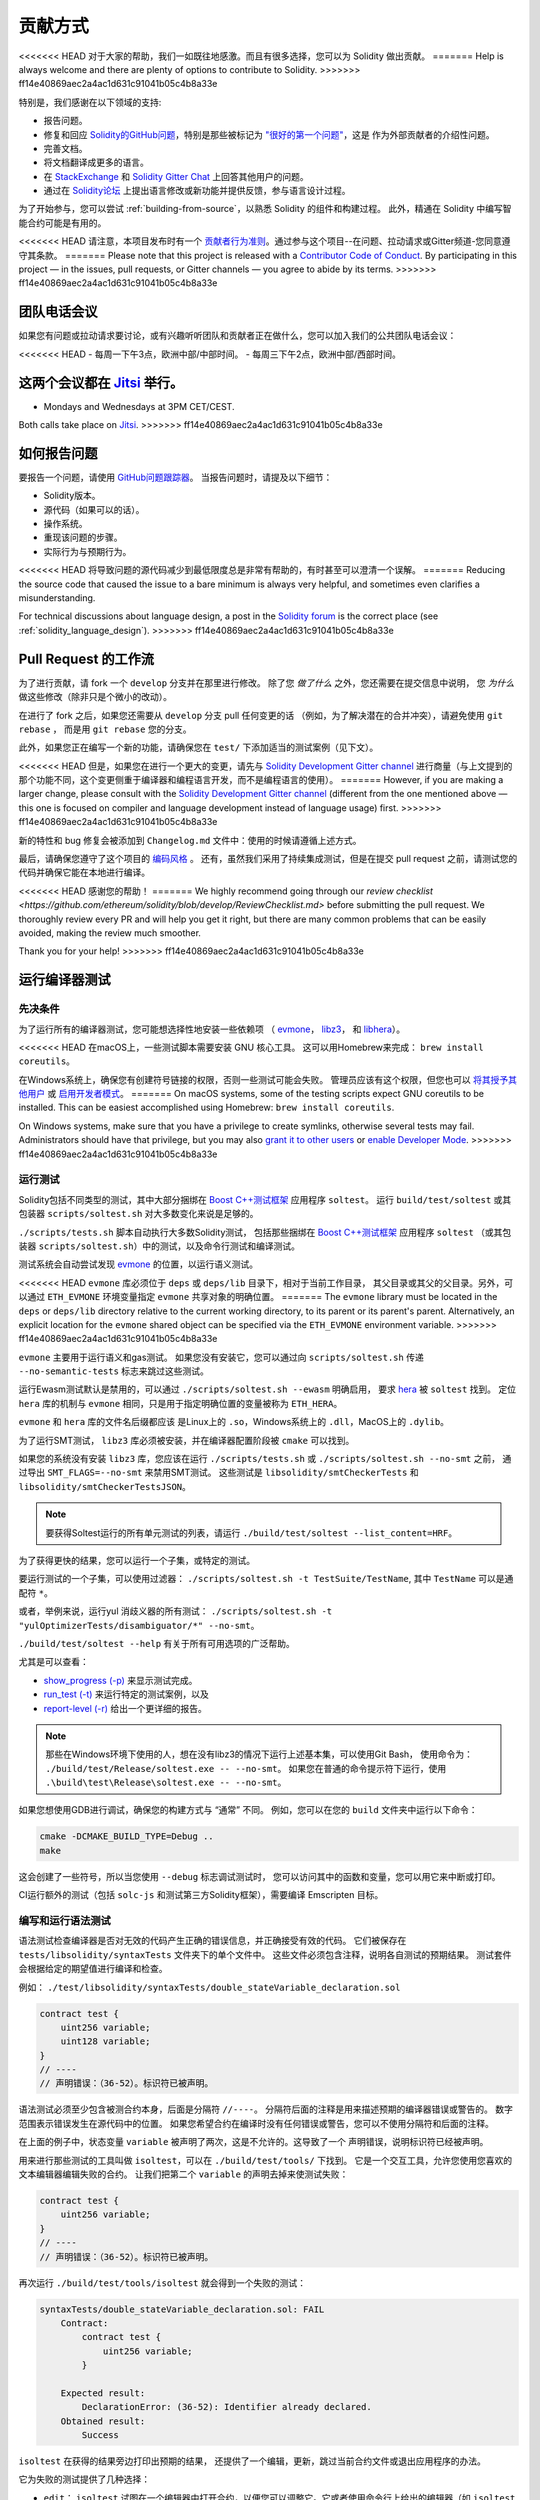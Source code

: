 ############
贡献方式
############

<<<<<<< HEAD
对于大家的帮助，我们一如既往地感激。而且有很多选择，您可以为 Solidity 做出贡献。
=======
Help is always welcome and there are plenty of options to contribute to Solidity.
>>>>>>> ff14e40869aec2a4ac1d631c91041b05c4b8a33e

特别是，我们感谢在以下领域的支持:

* 报告问题。
* 修复和回应 `Solidity的GitHub问题
  <https://github.com/ethereum/solidity/issues>`_，特别是那些被标记为
  `"很好的第一个问题" <https://github.com/ethereum/solidity/labels/good%20first%20issue>`_，这是
  作为外部贡献者的介绍性问题。
* 完善文档。
* 将文档翻译成更多的语言。
* 在 `StackExchange <https://ethereum.stackexchange.com>`_ 和
  `Solidity Gitter Chat <https://gitter.im/ethereum/solidity>`_ 上回答其他用户的问题。
* 通过在 `Solidity论坛 <https://forum.soliditylang.org/>`_ 上提出语言修改或新功能并提供反馈，参与语言设计过程。

为了开始参与，您可以尝试 :ref:`building-from-source`，以熟悉 Solidity 的组件和构建过程。
此外，精通在 Solidity 中编写智能合约可能是有用的。

<<<<<<< HEAD
请注意，本项目发布时有一个 `贡献者行为准则 <https://raw.githubusercontent.com/ethereum/solidity/develop/CODE_OF_CONDUCT.md>`_。通过参与这个项目--在问题、拉动请求或Gitter频道-您同意遵守其条款。
=======
Please note that this project is released with a `Contributor Code of Conduct <https://raw.githubusercontent.com/ethereum/solidity/develop/CODE_OF_CONDUCT.md>`_. By participating in this project — in the issues, pull requests, or Gitter channels — you agree to abide by its terms.
>>>>>>> ff14e40869aec2a4ac1d631c91041b05c4b8a33e

团队电话会议
============

如果您有问题或拉动请求要讨论，或有兴趣听听团队和贡献者正在做什么，您可以加入我们的公共团队电话会议：

<<<<<<< HEAD
- 每周一下午3点，欧洲中部/中部时间。
- 每周三下午2点，欧洲中部/西部时间。

这两个会议都在 `Jitsi <https://meet.ethereum.org/solidity>`_ 举行。
=======
- Mondays and Wednesdays at 3PM CET/CEST.

Both calls take place on `Jitsi <https://meet.soliditylang.org/>`_.
>>>>>>> ff14e40869aec2a4ac1d631c91041b05c4b8a33e

如何报告问题
====================

要报告一个问题，请使用
`GitHub问题跟踪器 <https://github.com/ethereum/solidity/issues>`_。
当报告问题时，请提及以下细节：

* Solidity版本。
* 源代码（如果可以的话）。
* 操作系统。
* 重现该问题的步骤。
* 实际行为与预期行为。

<<<<<<< HEAD
将导致问题的源代码减少到最低限度总是非常有帮助的，有时甚至可以澄清一个误解。
=======
Reducing the source code that caused the issue to a bare minimum is always
very helpful, and sometimes even clarifies a misunderstanding.

For technical discussions about language design, a post in the
`Solidity forum <https://forum.soliditylang.org/>`_ is the correct place (see :ref:`solidity_language_design`).
>>>>>>> ff14e40869aec2a4ac1d631c91041b05c4b8a33e

Pull Request 的工作流
==========================

为了进行贡献，请 fork 一个 ``develop`` 分支并在那里进行修改。
除了您 *做了什么* 之外，您还需要在提交信息中说明，
您 *为什么* 做这些修改（除非只是个微小的改动）。

在进行了 fork 之后，如果您还需要从 ``develop`` 分支 pull 任何变更的话
（例如，为了解决潜在的合并冲突），请避免使用 ``git rebase`` ，
而是用 ``git rebase`` 您的分支。

此外，如果您正在编写一个新的功能，请确保您在 ``test/`` 下添加适当的测试案例（见下文）。

<<<<<<< HEAD
但是，如果您在进行一个更大的变更，请先与
`Solidity Development Gitter channel <https://gitter.im/ethereum/solidity-dev>`_
进行商量（与上文提到的那个功能不同，这个变更侧重于编译器和编程语言开发，而不是编程语言的使用）。
=======
However, if you are making a larger change, please consult with the `Solidity Development Gitter channel
<https://gitter.im/ethereum/solidity-dev>`_ (different from the one mentioned above — this one is
focused on compiler and language development instead of language usage) first.
>>>>>>> ff14e40869aec2a4ac1d631c91041b05c4b8a33e

新的特性和 bug 修复会被添加到 ``Changelog.md`` 文件中：使用的时候请遵循上述方式。

最后，请确保您遵守了这个项目的 `编码风格 <https://github.com/ethereum/solidity/blob/develop/CODING_STYLE.md>`_ 。
还有，虽然我们采用了持续集成测试，但是在提交 pull request 之前，请测试您的代码并确保它能在本地进行编译。

<<<<<<< HEAD
感谢您的帮助！
=======
We highly recommend going through our `review checklist <https://github.com/ethereum/solidity/blob/develop/ReviewChecklist.md>`
before submitting the pull request.
We thoroughly review every PR and will help you get it right, but there are many
common problems that can be easily avoided, making the review much smoother.

Thank you for your help!
>>>>>>> ff14e40869aec2a4ac1d631c91041b05c4b8a33e

运行编译器测试
==========================

先决条件
-------------

为了运行所有的编译器测试，您可能想选择性地安装一些依赖项
（ `evmone <https://github.com/ethereum/evmone/releases>`_，
`libz3 <https://github.com/Z3Prover/z3>`_， 和
`libhera <https://github.com/ewasm/hera>`_）。

<<<<<<< HEAD
在macOS上，一些测试脚本需要安装 GNU 核心工具。
这可以用Homebrew来完成： ``brew install coreutils``。

在Windows系统上，确保您有创建符号链接的权限，否则一些测试可能会失败。
管理员应该有这个权限，但您也可以
`将其授予其他用户 <https://docs.microsoft.com/en-us/windows/security/threat-protection/security-policy-settings/create-symbolic-links#policy-management>`_
或 `启用开发者模式 <https://docs.microsoft.com/en-us/windows/apps/get-started/enable-your-device-for-development>`_。
=======
On macOS systems, some of the testing scripts expect GNU coreutils to be installed.
This can be easiest accomplished using Homebrew: ``brew install coreutils``.

On Windows systems, make sure that you have a privilege to create symlinks,
otherwise several tests may fail.
Administrators should have that privilege, but you may also
`grant it to other users <https://docs.microsoft.com/en-us/windows/security/threat-protection/security-policy-settings/create-symbolic-links#policy-management>`_
or
`enable Developer Mode <https://docs.microsoft.com/en-us/windows/apps/get-started/enable-your-device-for-development>`_.
>>>>>>> ff14e40869aec2a4ac1d631c91041b05c4b8a33e

运行测试
-----------------

Solidity包括不同类型的测试，其中大部分捆绑在
`Boost C++测试框架 <https://www.boost.org/doc/libs/release/libs/test/doc/html/index.html>`_ 应用程序 ``soltest``。
运行 ``build/test/soltest`` 或其包装器 ``scripts/soltest.sh`` 对大多数变化来说是足够的。

``./scripts/tests.sh`` 脚本自动执行大多数Solidity测试，
包括那些捆绑在 `Boost C++测试框架 <https://www.boost.org/doc/libs/release/libs/test/doc/html/index.html>`_ 应用程序 ``soltest``
（或其包装器 ``scripts/soltest.sh``）中的测试，以及命令行测试和编译测试。

测试系统会自动尝试发现 `evmone <https://github.com/ethereum/evmone/releases>`_ 的位置，以运行语义测试。

<<<<<<< HEAD
``evmone`` 库必须位于 ``deps`` 或 ``deps/lib`` 目录下，相对于当前工作目录，
其父目录或其父的父目录。另外，可以通过 ``ETH_EVMONE`` 环境变量指定 ``evmone`` 共享对象的明确位置。
=======
The ``evmone`` library must be located in the ``deps`` or ``deps/lib`` directory relative to the
current working directory, to its parent or its parent's parent. Alternatively, an explicit location
for the ``evmone`` shared object can be specified via the ``ETH_EVMONE`` environment variable.
>>>>>>> ff14e40869aec2a4ac1d631c91041b05c4b8a33e

``evmone`` 主要用于运行语义和gas测试。
如果您没有安装它，您可以通过向 ``scripts/soltest.sh`` 传递 ``--no-semantic-tests`` 标志来跳过这些测试。

运行Ewasm测试默认是禁用的，可以通过 ``./scripts/soltest.sh --ewasm`` 明确启用，
要求 `hera <https://github.com/ewasm/hera>`_ 被 ``soltest`` 找到。
定位 ``hera`` 库的机制与 ``evmone`` 相同，只是用于指定明确位置的变量被称为 ``ETH_HERA``。

``evmone`` 和 ``hera`` 库的文件名后缀都应该
是Linux上的 ``.so``，Windows系统上的 ``.dll``，MacOS上的 ``.dylib``。

为了运行SMT测试， ``libz3`` 库必须被安装，并在编译器配置阶段被 ``cmake`` 可以找到。

如果您的系统没有安装 ``libz3`` 库，您应该在运行 ``./scripts/tests.sh`` 或 ``./scripts/soltest.sh --no-smt`` 之前，
通过导出 ``SMT_FLAGS=--no-smt`` 来禁用SMT测试。
这些测试是 ``libsolidity/smtCheckerTests`` 和 ``libsolidity/smtCheckerTestsJSON``。

.. note::

    要获得Soltest运行的所有单元测试的列表，请运行 ``./build/test/soltest --list_content=HRF``。

为了获得更快的结果，您可以运行一个子集，或特定的测试。

要运行测试的一个子集，可以使用过滤器：
``./scripts/soltest.sh -t TestSuite/TestName``,
其中 ``TestName`` 可以是通配符 ``*``。

或者，举例来说，运行yul 消歧义器的所有测试：
``./scripts/soltest.sh -t "yulOptimizerTests/disambiguator/*" --no-smt``。

``./build/test/soltest --help`` 有关于所有可用选项的广泛帮助。

尤其是可以查看：

- `show_progress (-p) <https://www.boost.org/doc/libs/release/libs/test/doc/html/boost_test/utf_reference/rt_param_reference/show_progress.html>`_ 来显示测试完成。
- `run_test (-t) <https://www.boost.org/doc/libs/release/libs/test/doc/html/boost_test/utf_reference/rt_param_reference/run_test.html>`_ 来运行特定的测试案例，以及
- `report-level (-r) <https://www.boost.org/doc/libs/release/libs/test/doc/html/boost_test/utf_reference/rt_param_reference/report_level.html>`_ 给出一个更详细的报告。

..  note::

    那些在Windows环境下使用的人，想在没有libz3的情况下运行上述基本集，可以使用Git Bash，
    使用命令为： ``./build/test/Release/soltest.exe -- --no-smt``。
    如果您在普通的命令提示符下运行，使用 ``.\build\test\Release\soltest.exe -- --no-smt``。

如果您想使用GDB进行调试，确保您的构建方式与 “通常” 不同。
例如，您可以在您的 ``build`` 文件夹中运行以下命令：

.. code-block:: bash

   cmake -DCMAKE_BUILD_TYPE=Debug ..
   make

这会创建了一些符号，所以当您使用 ``--debug`` 标志调试测试时，
您可以访问其中的函数和变量，您可以用它来中断或打印。

CI运行额外的测试（包括 ``solc-js`` 和测试第三方Solidity框架），需要编译 Emscripten 目标。

编写和运行语法测试
--------------------------------

语法测试检查编译器是否对无效的代码产生正确的错误信息，并正确接受有效的代码。
它们被保存在 ``tests/libsolidity/syntaxTests`` 文件夹下的单个文件中。
这些文件必须包含注释，说明各自测试的预期结果。
测试套件会根据给定的期望值进行编译和检查。

例如： ``./test/libsolidity/syntaxTests/double_stateVariable_declaration.sol``

.. code-block:: solidity

    contract test {
        uint256 variable;
        uint128 variable;
    }
    // ----
    // 声明错误：（36-52）。标识符已被声明。

语法测试必须至少包含被测合约本身，后面是分隔符 ``//----``。
分隔符后面的注释是用来描述预期的编译器错误或警告的。
数字范围表示错误发生在源代码中的位置。
如果您希望合约在编译时没有任何错误或警告，您可以不使用分隔符和后面的注释。

在上面的例子中，状态变量 ``variable`` 被声明了两次，这是不允许的。这导致了一个 ``声明错误``，说明标识符已经被声明。

用来进行那些测试的工具叫做 ``isoltest``，可以在 ``./build/test/tools/`` 下找到。
它是一个交互工具，允许您使用您喜欢的文本编辑器编辑失败的合约。
让我们把第二个 ``variable`` 的声明去掉来使测试失败：

.. code-block:: solidity

    contract test {
        uint256 variable;
    }
    // ----
    // 声明错误：（36-52）。标识符已被声明。

再次运行 ``./build/test/tools/isoltest`` 就会得到一个失败的测试：

.. code-block:: text

    syntaxTests/double_stateVariable_declaration.sol: FAIL
        Contract:
            contract test {
                uint256 variable;
            }

        Expected result:
            DeclarationError: (36-52): Identifier already declared.
        Obtained result:
            Success


``isoltest`` 在获得的结果旁边打印出预期的结果，
还提供了一个编辑，更新，跳过当前合约文件或退出应用程序的办法。

它为失败的测试提供了几种选择：

- ``edit``：  ``isoltest`` 试图在一个编辑器中打开合约，以便您可以调整它。它或者使用命令行上给出的编辑器（如 ``isoltest --editor /path/to/editor``），或者在环境变量 ``EDITOR`` 中，或者只是 ``/usr/bin/editor`` （按这个顺序）。
- ``update``： 更新测试中的合约。这将会移除包含了不匹配异常的注解，或者增加缺失的预想结果。然后测试会重新开始。
- ``skip``： 跳过这一特定测试的执行。
- ``quit``： 退出 ``isoltest``。

<<<<<<< HEAD
所有这些选项都适用于当前的合约，除了 ``quit``，它可以停止整个测试过程。
=======
All of these options apply to the current contract, except ``quit`` which stops the entire testing process.
>>>>>>> ff14e40869aec2a4ac1d631c91041b05c4b8a33e

在上边的情况自动更新合约会把它变为

.. code-block:: solidity

    contract test {
        uint256 variable;
    }
    // ----

并重新运行测试。它将会通过：

.. code-block:: text

    Re-running test case...
    syntaxTests/double_stateVariable_declaration.sol: OK


.. note::

    为合约文件选择一个能解释其测试内容的名字，例如： ``double_variable_declaration.sol``。
    不要把一个以上的合约放在一个文件中，除非您在测试继承或跨合约的调用。
    每个文件应该测试您的新功能的一个方面。


通过 AFL 运行 Fuzzer
==========================

Fuzzing 是一种测试技术，它可以通过运行多少不等的随机输入来找出异常的执行状态（片段故障、异常等等）。
现代的 fuzzer 已经可以很聪明地在输入中进行直接的查询。
我们有一个专门的程序叫做 ``solfuzzer``，它可以将源代码作为输入，
当发生一个内部编译错误，片段故障或者类似的错误时失败，但当代码包含错误的时候则不会失败。
通过这种方法，fuzzing 工具可以找到那些编译级别的内部错误。

我们主要使用 `AFL <https://lcamtuf.coredump.cx/afl/>`_ 来进行 fuzzing 测试。
您需要手工下载和构建 AFL。然后用 AFL 作为编译器来构建 Solidity（或只是 ``solfuzzer`` 二进制文件）：

.. code-block:: bash

    cd build
    # 如果需要的话
    make clean
    cmake .. -DCMAKE_C_COMPILER=path/to/afl-gcc -DCMAKE_CXX_COMPILER=path/to/afl-g++
    make solfuzzer

<<<<<<< HEAD
在这个阶段，您应该能够看到类似以下的信息：
=======
At this stage, you should be able to see a message similar to the following:
>>>>>>> ff14e40869aec2a4ac1d631c91041b05c4b8a33e

.. code-block:: text

    Scanning dependencies of target solfuzzer
    [ 98%] Building CXX object test/tools/CMakeFiles/solfuzzer.dir/fuzzer.cpp.o
    afl-cc 2.52b by <lcamtuf@google.com>
    afl-as 2.52b by <lcamtuf@google.com>
    [+] Instrumented 1949 locations (64-bit, non-hardened mode, ratio 100%).
    [100%] Linking CXX executable solfuzzer

如果指示信息没有出现，尝试切换指向AFL的clang二进制文件的cmake标志：

.. code-block:: bash

    # 如果之前失败了
    make clean
    cmake .. -DCMAKE_C_COMPILER=path/to/afl-clang -DCMAKE_CXX_COMPILER=path/to/afl-clang++
    make solfuzzer

否则，在执行时，fuzzer 就会停止，并出现错误，说二进制没有被检测到。

.. code-block:: text

    afl-fuzz 2.52b by <lcamtuf@google.com>
    ... (truncated messages)
    [*] Validating target binary...

    [-] Looks like the target binary is not instrumented! The fuzzer depends on
        compile-time instrumentation to isolate interesting test cases while
        mutating the input data. For more information, and for tips on how to
        instrument binaries, please see /usr/share/doc/afl-doc/docs/README.

        When source code is not available, you may be able to leverage QEMU
        mode support. Consult the README for tips on how to enable this.
        (It is also possible to use afl-fuzz as a traditional, "dumb" fuzzer.
        For that, you can use the -n option - but expect much worse results.)

    [-] PROGRAM ABORT : No instrumentation detected
             Location : check_binary(), afl-fuzz.c:6920


接下来，您需要一些示例源文件。这使得 fuzzer 更容易发现错误。
您可以从语法测试中复制一些文件，或者从文档或其他测试中提取测试文件。

.. code-block:: bash

    mkdir /tmp/test_cases
    cd /tmp/test_cases
    # 从测试中提取：
    path/to/solidity/scripts/isolate_tests.py path/to/solidity/test/libsolidity/SolidityEndToEndTest.cpp
    # 从文件中摘录：
    path/to/solidity/scripts/isolate_tests.py path/to/solidity/docs

AFL 的文档指出，账册（初始的输入文件）不应该太大。
每个文件本身不应该超过 1 kB，并且每个功能最多只能有一个输入文件；
所以最好从少量的输入文件开始。
此外还有一个叫做 ``afl-cmin`` 的工具，
可以将输入文件整理为可以具有近似行为的二进制代码。

现在运行 fuzzer（ ``-m`` 参数将使用的内存大小扩展为 60 MB）：

.. code-block:: bash

    afl-fuzz -m 60 -i /tmp/test_cases -o /tmp/fuzzer_reports -- /path/to/solfuzzer

fuzzer 会将导致失败的源文件创建在 ``/tmp/fuzzer_reports`` 中。
通常它会找到产生相似错误的类似的源文件。
您可以使用 ``scripts/uniqueErrors.sh`` 工具来那些独特的错误。

Whiskers 系统
=============

*Whiskers* 是一个类似于 `Mustache <https://mustache.github.io>`_ 的字符串模板化系统。
它被编译器用在不同的地方，以帮助代码的可读性，从而帮助代码的可维护性和可验证性。

该语法与Mustache有很大区别。模板标记 ``{{`` 和 ``}}`` 被 ``<`` 和 ``>`` 取代，
以帮助解析并避免与 :ref:`yul` 的冲突
（符号 ``<`` 和 ``>`` 在内联汇编中是无效的，而 ``{`` 和 ``}`` 是用来限定块的）。
另一个限制是，列表只能解决一个深度的问题，而且它们不会递归。这在将来可能会改变。

下面是一个粗略的说明：

任何出现的 ``<name>`` 的地方都会被提供的变量 ``name`` 的字符串值替换，没有任何转义，也没有迭代替换。
可以用 ``<#name>...</name>`` 来划定一个区域。
该区域中的内容将进行多次拼接，每次拼接会使用相应变量集中的值替换区域中的 ``<inner>`` 项，
模板系统中提供了多少组变量集，就会进行多少次拼接。顶层变量也可以在这种区域内使用。

还有一些判断条件的表达式 ``<?name <!name>...</name>``，
根据布尔参数 ``name`` 的值，会在第一段或第二段继续递归地替换模板。
如果使用 ``<?+name>...<!+name>...</+name>`` 这种表达式，那么检查的是字符串参数 ``name`` 是否为非空。

.. _documentation-style:

文档风格指南
=========================

在下面的部分，您可以找到专门针对 Solidity 文档贡献的风格建议。

英语
----------------

使用英语，除非使用项目或品牌名称，否则首选英式拼写。
尽量减少使用当地的俚语和参考资料，尽量使您的语言对所有的读者都尽可能清晰。以下是一些参考资料，希望对大家有所帮助：

* `简化技术英语 <https://en.wikipedia.org/wiki/Simplified_Technical_English>`_
* `国际英语 <https://en.wikipedia.org/wiki/International_English>`_
* `英式英语拼写 <https://en.oxforddictionaries.com/spelling/british-and-spelling>`_


.. note::

    虽然官方的 Solidity 文档是用英语写的，但也有社区贡献的其他语言的 :ref:`translations` 可用。
    请参考 `翻译指南 <https://github.com/solidity-docs/translation-guide>`_ 以了解如何为社区翻译作出贡献。

标题的大小写
-----------------------

在标题中使用 `标题大小写 <https://titlecase.com>`_。
这意味着标题中的所有主词都要大写，但不包括冠词，连接词和介词，除非它们是标题的开头。

例如，下列各项都是正确的：

* Title Case for Headings.
* For Headings Use Title Case.
* Local and State Variable Names.
* Order of Layout.

扩写缩写
-------------------

使用扩展的缩略语来表达单词，例如：

* "Do not" 替代 "Don't"。
* "Can not" 替代 "Can't"。

主动和被动语态
------------------------

主动语态通常被推荐用于教程风格的文档，因为它有助于读者理解谁或什么在执行一项任务。
然而，由于 Solidity 文档是教程和参考内容的混合物，被动语态有时更适用。

综上所述：

* 在技术参考方面使用被动语态，例如语言定义和Ethereum虚拟机的内部情况。
* 在描述关于如何应用 Solidity 某方面的建议时，使用主动语态。

例如，下面的内容是被动语态，因为它指定了 Solidity 的一个方面：

  函数可以被声明为 ``pure``，在这种情况下，它们承诺不读取或修改状态。

例如，下面是主动语态，因为它讨论了Solidity的一个应用：

  在调用编译器时，您可以指定如何发现一个路径的第一个元素，也可以指定路径前缀的重映射。

常用术语
------------

* “函数参数“ 和 “返回变量“，而不是输入和输出参数。

代码示例
-------------

CI进程在您创建PR时，使用 ``./test/cmdlineTests.sh`` 脚本测试所有
以 ``pragma solidity``， ``contract``， ``library`` 或 ``interface`` 开头的代码块格式的示例代码。
如果您正在添加新的代码实例，在创建PR之前确保它们能够工作并通过测试。

确保所有的代码实例以 ``pragma`` 版本开始，跨越合约代码有效的最大范围。
例如 ``pragma solidity >=0.4.0 <0.9.0;``。

运行文档测试
---------------------------

<<<<<<< HEAD
通过运行 ``./scripts/docs.sh`` 来确保您的贡献通过我们的文档测试，
它安装了文档所需的依赖，并检查任何问题，如无效的链接或语法问题。

Solidity语言设计
========================

为了积极参与语言设计过程，并分享您关于Solidity未来的想法，请加入 `Solidity论坛 <https://forum.soliditylang.org/>`_。
=======
Make sure your contributions pass our documentation tests by running ``./docs/docs.sh`` that installs dependencies
needed for documentation and checks for any problems such as broken links or syntax issues.

.. _solidity_language_design:

Solidity Language Design
========================

To actively get involved in the language design process and to share your ideas concerning the future of Solidity,
please join the `Solidity forum <https://forum.soliditylang.org/>`_.
>>>>>>> ff14e40869aec2a4ac1d631c91041b05c4b8a33e

Solidity论坛作为提出和讨论新的语言功能及其在早期构思阶段的实现或现有功能的修改的一个地方。

一旦提案变得更加具体，
它们的实施也将在 `Solidity GitHub仓库 <https://github.com/ethereum/solidity>`_ 中以问题的形式讨论。

除了论坛和问题讨论之外，我们还定期举办语言设计讨论会议，对选定的主题，问题或功能实现进行详细的辩论。
这些会议的邀请函通过论坛共享。

我们也在论坛中分享反馈调查和其他与语言设计相关的内容。

如果您想知道团队在实施新功能方面的情况，
您可以在 `Solidity Github项目 <https://github.com/ethereum/solidity/projects/43>`_ 中关注实施状况。
设计积压中的问题需要进一步规范，将在语言设计电话会议或常规团队电话会议中讨论。
您可以通过从默认分支（ `develop` ）到 `breaking 分支 <https://github.com/ethereum/solidity/tree/breaking>`_
来查看下一个突破性版本即将发生的变化。

<<<<<<< HEAD
对于特殊情况和问题，您可以通过 `Solidity-dev Gitter 频道 <https://gitter.im/ethereum/solidity-dev>`_ 与我们联系，
这是一个专门的聊天室，用于围绕 Solidity 编译器和语言开发进行对话。
=======
For ad-hoc cases and questions, you can reach out to us via the `Solidity-dev Gitter channel <https://gitter.im/ethereum/solidity-dev>`_ — a
dedicated chatroom for conversations around the Solidity compiler and language development.
>>>>>>> ff14e40869aec2a4ac1d631c91041b05c4b8a33e

我们很高兴听到你对我们如何改进语言设计过程，使之更加协作和透明的想法。
